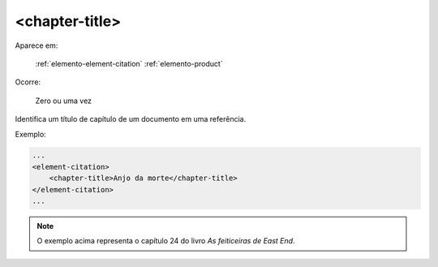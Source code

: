 .. _elemento-chapter-title:

<chapter-title>
===============

Aparece em:

  :ref:`elemento-element-citation`
  :ref:`elemento-product`

Ocorre:

  Zero ou uma vez

Identifica um título de capítulo de um documento em uma referência.

Exemplo:

.. code-block:: xml

    ...
    <element-citation>
        <chapter-title>Anjo da morte</chapter-title>
    </element-citation>
    ...

.. note:: O exemplo acima representa o capítulo 24 do livro *As feiticeiras de East End*.


.. {"reviewed_on": "20160624", "by": "gandhalf_thewhite@hotmail.com"}

